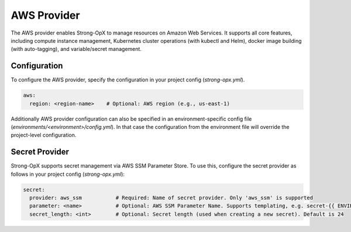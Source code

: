 AWS Provider
============

The AWS provider enables Strong-OpX to manage resources on Amazon Web Services. It supports all core features,
including compute instance management, Kubernetes cluster operations (with kubectl and Helm), docker image
building (with auto-tagging), and variable/secret management.

Configuration
-------------
To configure the AWS provider, specify the configuration in your project config (`strong-opx.yml`).

.. code-block:: yaml

    aws:
      region: <region-name>    # Optional: AWS region (e.g., us-east-1)

Additionally AWS provider configuration can also be specified in an environment-specific config file
(`environments/<environment>/config.yml`). In that case the configuration from the environment file will override
the project-level configuration.

Secret Provider
---------------

Strong-OpX supports secret management via AWS SSM Parameter Store. To use this, configure the secret provider as
follows in your project config (`strong-opx.yml`):

.. code-block:: yaml

    secret:
      provider: aws_ssm           # Required: Name of secret provider. Only 'aws_ssm' is supported
      parameter: <name>           # Optional: AWS SSM Parameter Name. Supports templating, e.g. secret-{{ ENVIRONMENT }}
      secret_length: <int>        # Optional: Secret length (used when creating a new secret). Default is 24
